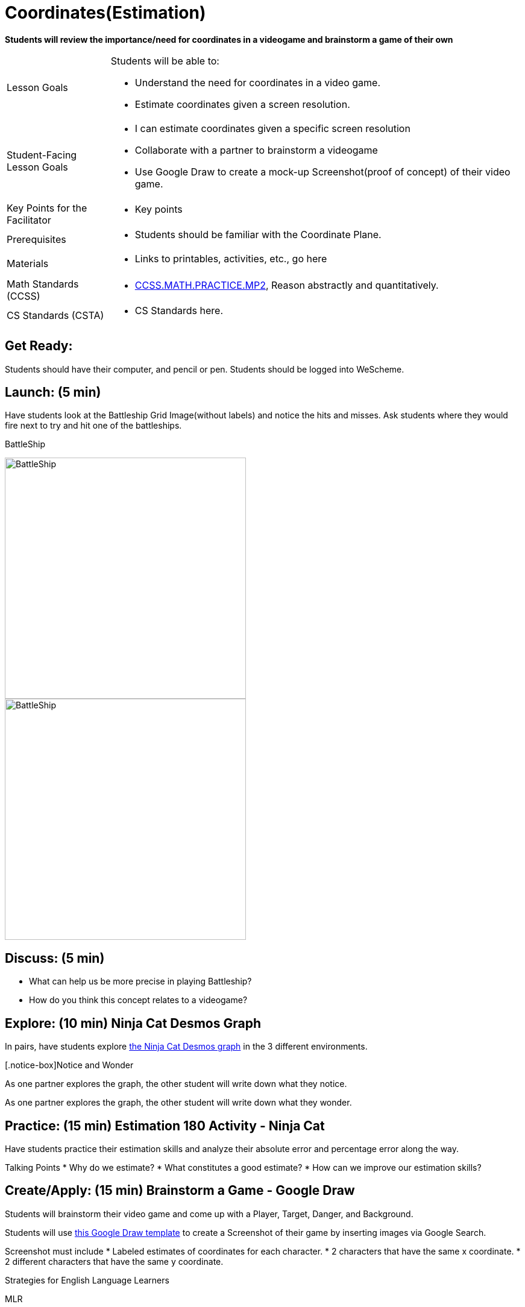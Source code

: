 = Coordinates(Estimation)

*Students will review the importance/need for coordinates in a videogame and brainstorm a game of their own*


[.left-header,cols="20a,80a", stripes=none]
|===
|Lesson Goals
|Students will be able to:

* Understand the need for coordinates in a video game.
* Estimate coordinates given a screen resolution.

|Student-Facing Lesson Goals
|
* I can estimate coordinates given a specific screen resolution
* Collaborate with a partner to brainstorm a videogame
* Use Google Draw to create a mock-up Screenshot(proof of concept) of their video game.

|Key Points for the Facilitator
|
* Key points

|Prerequisites
|
* Students should be familiar with the Coordinate Plane.

|Materials
|
* Links to printables, activities, etc., go here
|===

[.left-header,cols="20a,80a", stripes=none]
|===
|Math Standards (CCSS)
|
* http://www.corestandards.org/Math/Practice/MP2[CCSS.MATH.PRACTICE.MP2],
Reason abstractly and quantitatively.


|CS Standards (CSTA)
|
* CS Standards here.
|===


== Get Ready:

Students should have their computer, and pencil or pen. Students should be logged into WeScheme.

== Launch: (5 min)

Have students look at the Battleship Grid Image(without labels) and notice the hits and misses.  Ask students where they would fire next to try and hit one of the battleships.

BattleShip

image::images/BattleshipLogo.jpg[BattleShip, 400, align="center"]

image::images/BattleshipGrid.jpg[BattleShip, 400, align="center"]

== Discuss: (5 min)

* What can help us be more precise in playing Battleship?
* How do you think this concept relates to a videogame?

== Explore: (10 min) Ninja Cat Desmos Graph

In pairs, have students explore https://www.desmos.com/calculator/pbm9nxr2rd[the Ninja Cat Desmos graph] in the 3 different environments.

[.notice-box]Notice and Wonder
****
As one partner explores the graph, the other student will write down what they notice.

As one partner explores the graph, the other student will write down what they wonder.
****

== Practice: (15 min) Estimation 180 Activity - Ninja Cat 

Have students practice their estimation skills and analyze their absolute error and percentage error along the way.

Talking Points
* Why do we estimate?
* What constitutes a good estimate?
* How can we improve our estimation skills?


== Create/Apply: (15 min) Brainstorm a Game - Google Draw
 
Students will brainstorm their video game and come up with a Player, Target, Danger, and Background.

Students will use https://docs.google.com/drawings/d/1ET8OazCiswbHrx8wyUAsSkcPRcsKC8xVoOJAc1YFKVE/copy[this Google Draw template] to create a Screenshot of their game by inserting images via Google Search.

Screenshot must include
* Labeled estimates of coordinates for each character.
* 2 characters that have the same x coordinate.
* 2 different characters that have the same y coordinate.


[.strategy-box]
.Strategies for English Language Learners
****
MLR
****

